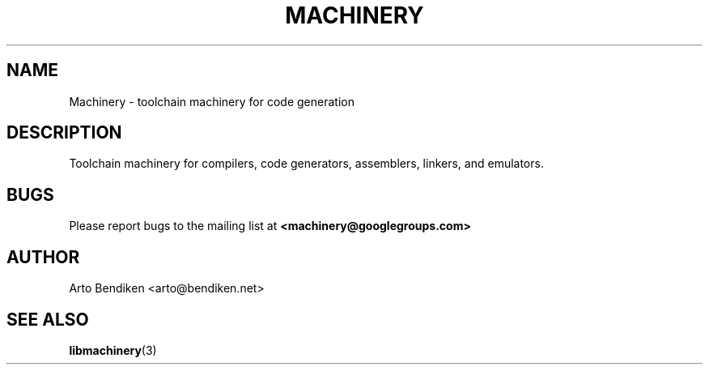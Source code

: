 .TH MACHINERY 7 "April 2011" "Machinery 0\&.0\&.0" "Machinery Manual"
.
.SH NAME
Machinery \- toolchain machinery for code generation
.
.SH DESCRIPTION
Toolchain machinery for compilers, code generators, assemblers, linkers, and
emulators.
.
.SH BUGS
Please report bugs to the mailing list at \fB<machinery@googlegroups.com>\fP
.
.SH AUTHOR
Arto Bendiken <arto@bendiken.net>
.
.SH SEE ALSO
.BR libmachinery (3)
